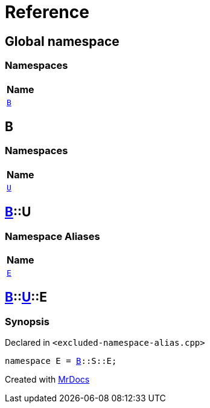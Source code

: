 = Reference
:mrdocs:

[#index]
== Global namespace


=== Namespaces

[cols=1]
|===
| Name 

| <<B,`B`>> 
|===

[#B]
== B


=== Namespaces

[cols=1]
|===
| Name 

| <<B-U,`U`>> 
|===

[#B-U]
== <<B,B>>::U


=== Namespace Aliases

[cols=1]
|===
| Name 

| <<B-U-E,`E`>> 
|===

[#B-U-E]
== <<B,B>>::<<B-U,U>>::E


=== Synopsis


Declared in `&lt;excluded&hyphen;namespace&hyphen;alias&period;cpp&gt;`

[source,cpp,subs="verbatim,replacements,macros,-callouts"]
----
namespace E = <<B,B>>::S::E;
----



[.small]#Created with https://www.mrdocs.com[MrDocs]#
